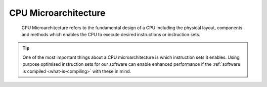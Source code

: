 CPU Microarchitecture
---------------------

 CPU Microarchitecture refers to the fundamental design of a CPU including the physical layout, components and methods which enables the CPU to execute desired instructions or instruction sets.

.. tip::

    One of the most important things about a CPU microarchitecture is which instruction sets it enables. 
    Using purpose optimised instruction sets for our software can enable enhanced performance if the
    :ref:`software is compiled <what-is-compiling>` with these in mind. 